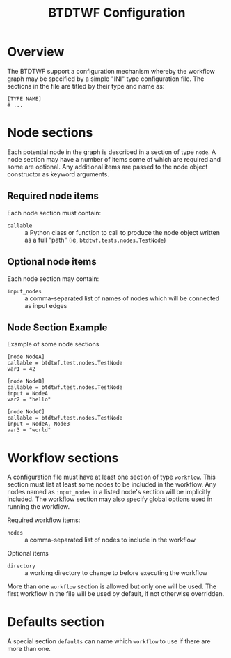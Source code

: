 #+title: BTDTWF Configuration

* Overview

The BTDTWF support a configuration mechanism whereby the workflow graph may be specified by a simple "INI" type configuration file.   The sections in the file are titled by their type and name as:

#+BEGIN_EXAMPLE
[TYPE NAME]
# ...
#+END_EXAMPLE

* Node sections

Each potential node in the graph is described in a section of type =node=.  A node section may have a number of items some of which are required and some are optional.  Any additional items are passed to the node object constructor as keyword arguments.

** Required node items

Each node section must contain:

 - =callable= :: a Python class or function to call to produce the node object written as a full "path" (ie, =btdtwf.tests.nodes.TestNode=)

** Optional node items

Each node section may contain:

 - =input_nodes= :: a comma-separated list of names of nodes which will be connected as input edges

** Node Section Example

Example of some node sections

#+BEGIN_EXAMPLE
[node NodeA]
callable = btdtwf.test.nodes.TestNode
var1 = 42

[node NodeB]
callable = btdtwf.test.nodes.TestNode
input = NodeA
var2 = "hello"

[node NodeC]
callable = btdtwf.test.nodes.TestNode
input = NodeA, NodeB
var3 = "world"
#+END_EXAMPLE

* Workflow sections

A configuration file must have at least one section of type =workflow=.  This section must list at least some nodes to be included in the workflow.  Any nodes named as =input_nodes= in a listed node's section will be implicitly included.  The workflow section may also specify global options used in running the workflow.

Required workflow items:

 - =nodes= :: a comma-separated list of nodes to include in the workflow
 
Optional items

 - =directory= :: a working directory to change to before executing the workflow

More than one =workflow= section is allowed but only one will be used.  The first workflow in the file will be used by default, if not otherwise overridden.



* Defaults section

A special section =defaults= can name which =workflow= to use if there are more than one.
